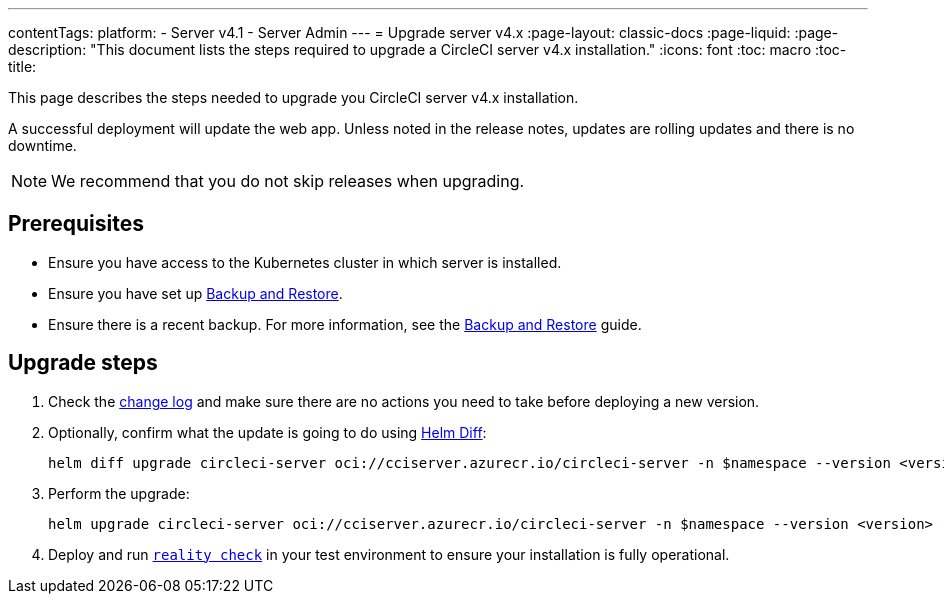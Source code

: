 ---
contentTags:
  platform:
    - Server v4.1
    - Server Admin
---
= Upgrade server v4.x
:page-layout: classic-docs
:page-liquid:
:page-description: "This document lists the steps required to upgrade a CircleCI server v4.x installation."
:icons: font
:toc: macro
:toc-title:

This page describes the steps needed to upgrade you CircleCI server v4.x installation.

A successful deployment will update the web app. Unless noted in the release notes, updates are rolling updates and there is no downtime.

NOTE: We recommend that you do not skip releases when upgrading.

[#prerequisites]
== Prerequisites

* Ensure you have access to the Kubernetes cluster in which server is installed.
* Ensure you have set up xref:../operator/backup-and-restore#[Backup and Restore].
* Ensure there is a recent backup. For more information, see the xref:../opertor/backup-and-restore#creating-backups[Backup and Restore] guide.

[#upgrade-steps]
== Upgrade steps

. Check the https://circleci.com/server/changelog/[change log] and make sure there are no actions you need to take before deploying a new version.

. Optionally, confirm what the update is going to do using https://github.com/databus23/helm-diff[Helm Diff]:
+
[source,shell]
helm diff upgrade circleci-server oci://cciserver.azurecr.io/circleci-server -n $namespace --version <version> -f <path-to-values.yaml> --username $USERNAME --password $PASSWORD

. Perform the upgrade:
+
[source,shell]
helm upgrade circleci-server oci://cciserver.azurecr.io/circleci-server -n $namespace --version <version> -f <path-to-values.yaml> --username $USERNAME --password $PASSWORD

. Deploy and run https://github.com/circleci/realitycheck[`reality check`] in your test environment to ensure your installation is fully operational.
